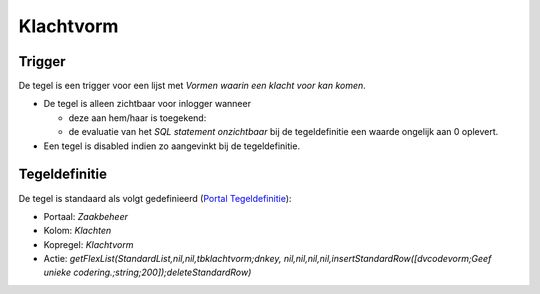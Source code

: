 Klachtvorm
==========

Trigger
-------

De tegel is een trigger voor een lijst met *Vormen waarin een klacht
voor kan komen*.

-  De tegel is alleen zichtbaar voor inlogger wanneer

   -  deze aan hem/haar is toegekend:
   -  de evaluatie van het *SQL statement onzichtbaar* bij de
      tegeldefinitie een waarde ongelijk aan 0 oplevert.

-  Een tegel is disabled indien zo aangevinkt bij de tegeldefinitie.

Tegeldefinitie
--------------

De tegel is standaard als volgt gedefinieerd (`Portal
Tegeldefinitie </docs/instellen_inrichten/portaldefinitie/portal_tegel.md>`__):

-  Portaal: *Zaakbeheer*
-  Kolom: *Klachten*
-  Kopregel: *Klachtvorm*
-  Actie: *getFlexList(StandardList,nil,nil,tbklachtvorm;dnkey,
   nil,nil,nil,nil,insertStandardRow([dvcodevorm;Geef unieke
   codering.;string;200]);deleteStandardRow)*
